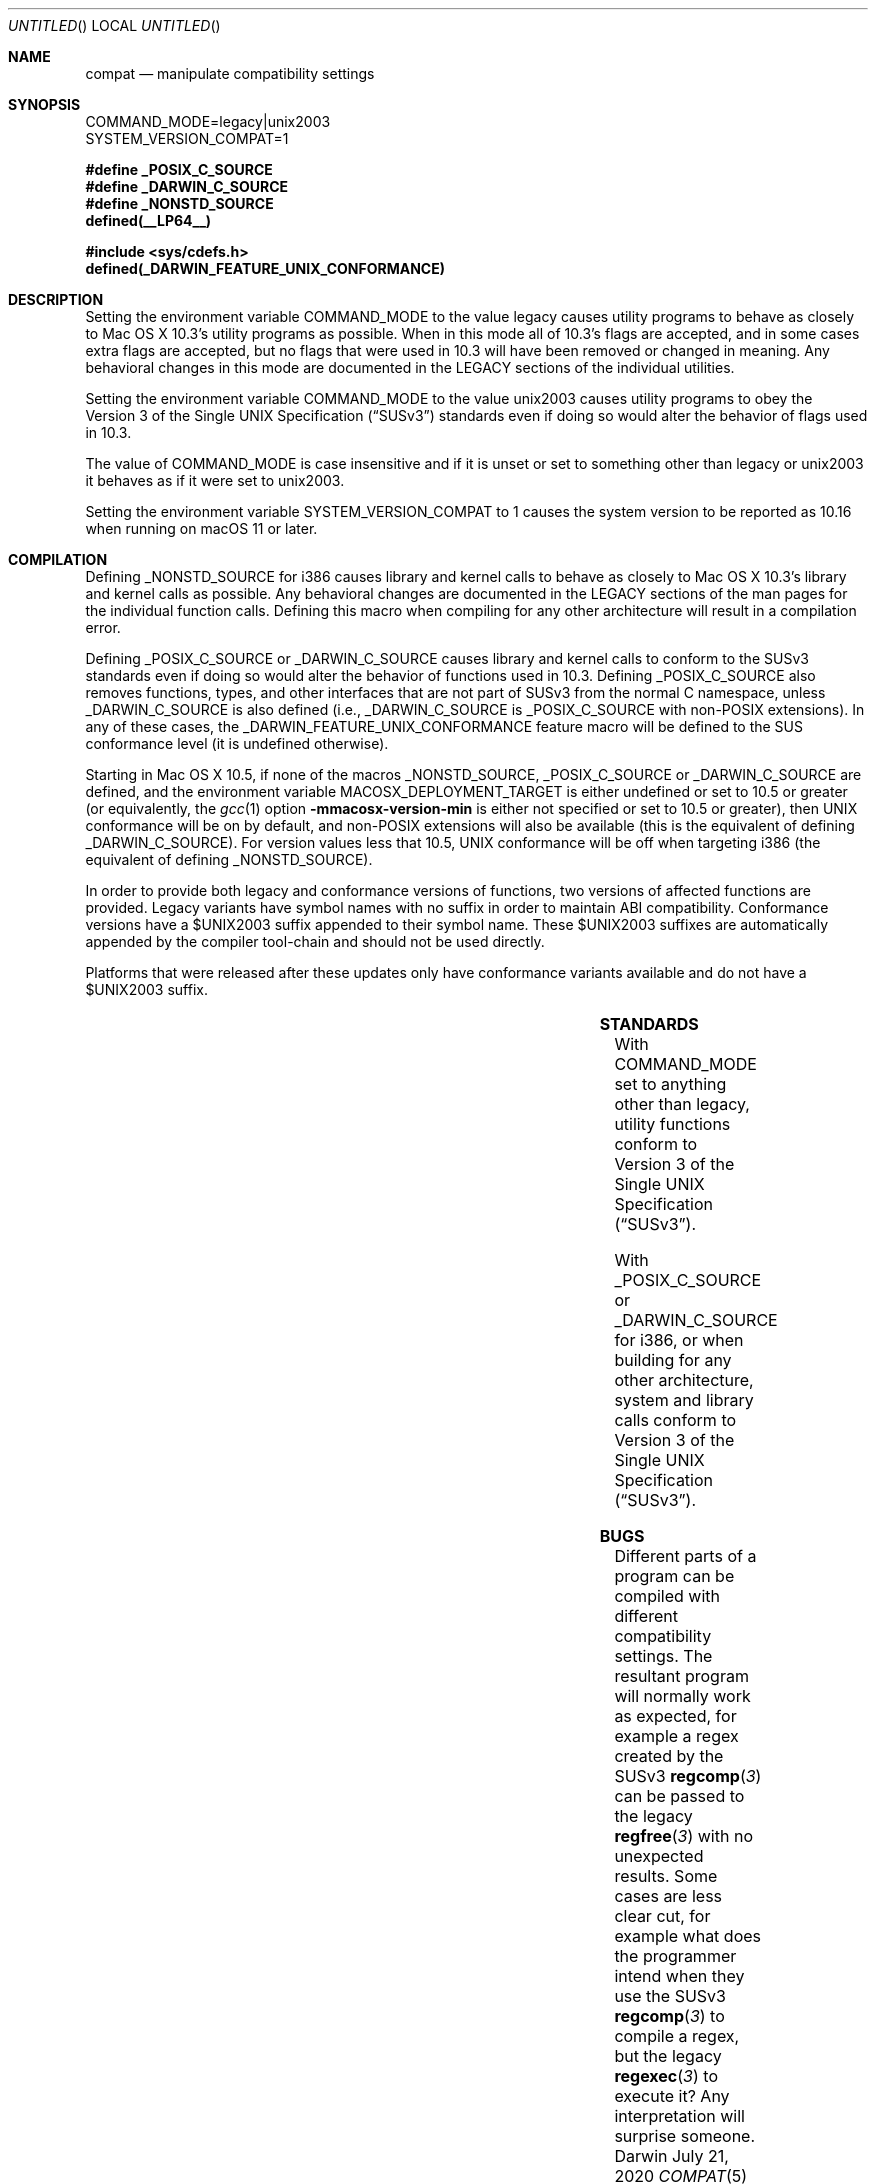.Dd July 21, 2020
.Os Darwin
.Dt COMPAT 5
.Sh NAME
.Nm compat
.Nd manipulate compatibility settings
.Sh SYNOPSIS
.Ev COMMAND_MODE=legacy|unix2003
.br
.Ev SYSTEM_VERSION_COMPAT=1
.Lp
.Fd #define _POSIX_C_SOURCE
.Fd #define _DARWIN_C_SOURCE
.Fd #define _NONSTD_SOURCE
.Fd defined(__LP64__)
.Lp
.In sys/cdefs.h
.Fd defined(_DARWIN_FEATURE_UNIX_CONFORMANCE)
.Sh DESCRIPTION
Setting the environment variable
.Ev COMMAND_MODE
to the value legacy causes utility programs to behave as closely to
Mac OS X 10.3's utility programs as possible.  When in this mode all of 10.3's
flags are accepted, and in some cases extra flags are accepted, but no flags
that were used in 10.3 will have been removed or changed in meaning.  Any
behavioral changes in this mode are documented in the LEGACY sections of the
individual utilities.
.Pp
Setting the environment variable
.Ev COMMAND_MODE 
to the value unix2003 causes utility programs to obey the
.St -susv3
standards even if doing so would alter the behavior of flags used in 10.3.
.Pp
The value of
.Ev COMMAND_MODE
is case insensitive and if it is unset or set to something other than legacy
or unix2003 it behaves as if it were set to unix2003.
.Pp
Setting the environment variable
.Ev SYSTEM_VERSION_COMPAT
to 1 causes the system version to be reported as 10.16 when running on macOS 11 or later.
.Sh COMPILATION
Defining
.Dv _NONSTD_SOURCE
for i386 causes library and kernel calls to behave as closely to Mac 
OS X 10.3's library and kernel calls as possible.  Any behavioral changes are
documented in the LEGACY sections of the man pages for the individual function
calls.  Defining this macro when compiling for any other architecture will
result in a compilation error.
.Pp
Defining
.Dv _POSIX_C_SOURCE
or
.Dv _DARWIN_C_SOURCE
causes library and kernel calls to conform to the SUSv3
standards even if doing so would alter the behavior of functions used in 10.3.
Defining
.Dv _POSIX_C_SOURCE
also removes functions, types, and other interfaces that are not part of SUSv3
from the normal C namespace, unless
.Dv _DARWIN_C_SOURCE
is also defined (i.e.,
.Dv _DARWIN_C_SOURCE
is
.Dv _POSIX_C_SOURCE 
with non-POSIX extensions).
In any of these cases, the
.Dv _DARWIN_FEATURE_UNIX_CONFORMANCE
feature macro will be defined to the SUS conformance level (it is undefined
otherwise).
.Pp
Starting in Mac OS X 10.5, if none of the macros
.Dv _NONSTD_SOURCE ,
.Dv _POSIX_C_SOURCE
or
.Dv _DARWIN_C_SOURCE
are defined, and the environment variable
.Ev MACOSX_DEPLOYMENT_TARGET
is either undefined or set to 10.5 or greater (or equivalently, the
.Xr gcc 1
option
.Fl mmacosx-version-min
is either not specified or set to 10.5 or greater), then UNIX conformance will
be on by default, and non-POSIX extensions will also be available
(this is the equivalent of defining
.Dv _DARWIN_C_SOURCE ) .
For version values less that 10.5, UNIX conformance will be off when targeting
i386 (the equivalent of defining
.Dv _NONSTD_SOURCE ) .
.Pp
In order to provide both legacy and conformance versions of functions, two
versions of affected functions are provided.  Legacy variants have symbol names
with no suffix in order to maintain ABI compatibility.  Conformance versions
have a $UNIX2003 suffix appended to their symbol name.  These $UNIX2003
suffixes are automatically appended by the compiler tool-chain and should not
be used directly.
.Pp
Platforms that were released after these updates only have conformance variants
available and do not have a $UNIX2003 suffix.
.Pp
.TS
center;
c s s s s
c c | c c c
c c | c c c
l c | c c c
l c | c c c
l c | c c c
l c | c c c
l c | c c c
l c | c c c
l c | c c c.
T{
.Dv i386
T}
=
user defines	deployment	namespace	conformance	suffix
	target
_
T{
.Em (none)
T}	< 10.5	full	10.3 compatibility	(none)
T{
.Em (none)
T}	>= 10.5	full	SUSv3 conformance	$UNIX2003
T{
.Em _NONSTD_SOURCE
T}	(any)	full	10.3 compatibility	(none)
T{
.Em _DARWIN_C_SOURCE
T}	< 10.4	full	10.3 compatibility	(none)
T{
.Em _DARWIN_C_SOURCE
T}	>= 10.4	full	SUSv3 conformance	$UNIX2003
T{
.Em _POSIX_C_SOURCE
T}	< 10.4	strict	10.3 compatibility	(none)
T{
.Em _POSIX_C_SOURCE
T}	>= 10.4	strict	SUSv3 conformance	$UNIX2003
_
.T&
c s s s s
c c | c c c
c c | c c c
l c | c c c
l c | c s s
l c | c c c
l c | c c c.
T{
.Dv Newer Architectures
T}
=
user defines	deployment	namespace	conformance	suffix
	target
_
T{
.Em (none)
T}	(any)	full	SUSv3 conformance	(none)
T{
.Em _NONSTD_SOURCE
T}	(any)	(error)
T{
.Em _DARWIN_C_SOURCE
T}	(any)	full	SUSv3 conformance	(none)
T{
.Em _POSIX_C_SOURCE
T}	(any)	strict	SUSv3 conformance	(none)
_
.TE
.Sh STANDARDS
With COMMAND_MODE set to anything other than legacy, utility functions conform to 
.St -susv3 .
.Pp
With
.Dv _POSIX_C_SOURCE
or
.Dv _DARWIN_C_SOURCE
for i386, or when building for any other architecture,
system and library calls conform to
.St -susv3 .
.Sh BUGS
Different parts of a program can be compiled with different compatibility
settings.
The resultant program will normally work as expected, for example a regex
created by the SUSv3
.Fn regcomp 3
can be passed to the legacy
.Fn regfree 3
with no unexpected results.  Some cases are less clear cut, for example
what does the programmer intend when they use the SUSv3
.Fn regcomp 3
to compile a regex, but the legacy
.Fn regexec 3
to execute it?  Any interpretation will surprise someone.
